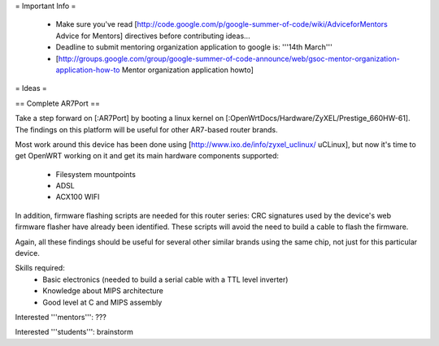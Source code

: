 = Important Info =

 * Make sure you've read [http://code.google.com/p/google-summer-of-code/wiki/AdviceforMentors Advice for Mentors] directives before contributing ideas...
 * Deadline to submit mentoring organization application to google is: '''14th March'''
 * [http://groups.google.com/group/google-summer-of-code-announce/web/gsoc-mentor-organization-application-how-to Mentor organization application howto]

= Ideas =

== Complete AR7Port ==

Take a step forward on [:AR7Port] by booting a linux kernel on [:OpenWrtDocs/Hardware/ZyXEL/Prestige_660HW-61]. The findings on this platform will be useful for other AR7-based router brands.

Most work around this device has been done using [http://www.ixo.de/info/zyxel_uclinux/ uCLinux], but now it's time to get OpenWRT working on it and get its main hardware components
supported:

 * Filesystem mountpoints
 * ADSL
 * ACX100 WIFI

In addition, firmware flashing scripts are needed for this router series: CRC signatures used by the device's web firmware flasher have already been identified. These scripts will avoid the
need to build a cable to flash the firmware.

Again, all these findings should be useful for several other similar brands using the same chip, not just for this particular device.

Skills required: 
 * Basic electronics (needed to build a serial cable with a TTL level inverter)
 * Knowledge about MIPS architecture
 * Good level at C and MIPS assembly

Interested '''mentors''': ???

Interested '''students''': brainstorm
